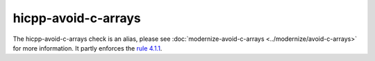 .. title:: clang-tidy - hicpp-avoid-c-arrays
.. meta::
   :http-equiv=refresh: 5;URL=../modernize/avoid-c-arrays.html

hicpp-avoid-c-arrays
====================

The hicpp-avoid-c-arrays check is an alias, please see
:doc:`modernize-avoid-c-arrays <../modernize/avoid-c-arrays>`
for more information.
It partly enforces the `rule 4.1.1 <https://www.perforce.com/resources/qac/high-integrity-cpp-coding-standard/standard-conversions>`_.
